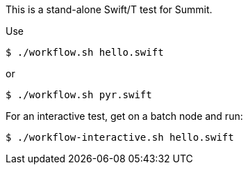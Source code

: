 
This is a stand-alone Swift/T test for Summit.

Use

----
$ ./workflow.sh hello.swift
----

or

----
$ ./workflow.sh pyr.swift
----

For an interactive test, get on a batch node and run:

----
$ ./workflow-interactive.sh hello.swift
----

